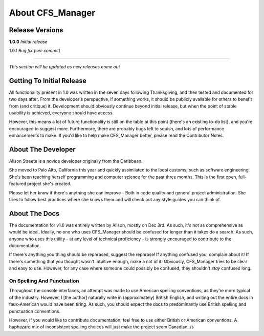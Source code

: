 *****************
About CFS_Manager
*****************

Release Versions
================

**1.0.0** *Initial release*

1.0.1 *Bug fix (see commit)*

----

*This section will be updated as new releases come out*

Getting To Initial Release
==========================

All functionality present in 1.0 was written in the seven days following Thanksgiving, and then tested and documented for two days after.
From the developer's perspective, if something works, it should be publicly available for others to benefit from (and critique) it.
Development should obviously continue beyond initial release, but when the point of stable usability is achieved, everyone should have access.

However, this means a lot of future functionality is still on the table at this point (there's an existing to-do list), and you're encouraged to suggest more.
Furthermore, there are probably bugs left to squish, and lots of performance enhancements to make.
If you'd like to help make CFS_Manager better, please read the Contributor Notes.

About The Developer
===================
	
Alison Streete is a novice developer originally from the Caribbean.

She moved to Palo Alto, California this year and quickly assimilated to the local customs, such as software engineering.
She's been teaching herself programming and computer science for the past three months. This is the first open, full-featured project she's created.

Please let her know if there's anything she can improve - Both in code quality and general project administration.
She tries to follow best practices where she knows them and will check out any style guides you can think of.

About The Docs
==============
	
The documentation for v1.0 was entirely written by Alison, mostly on Dec 3rd.
As such, it's not as comprehensive as would be ideal. Ideally, no one who uses CFS_Manager should be confused for longer than it takes do a search.
As such, anyone who uses this utility - at any level of technical proficiency - is strongly encouraged to contribute to the documentation.

If there's anything you thing should be rephrased, suggest the rephrase! If anything confused you, complain about it!
If there's something that you thought wasn't intuitive enough, make a not of it!
Obviously, CFS_Manager tries to be clear and easy to use. However, for any case where someone could possibly be confused, they shouldn't *stay* confused long. 

On Spelling And Punctuation
---------------------------
Throughout the console interfaces, an attempt was made to use American spelling conventions, as they're more typical of the industry.
However, I [the author] naturally write in (approximately) British English, and writing out the entire docs in faux-American would have been tiring.
As such, you should expect the docs to predominantly use British spelling and punctuation conventions.

However, if you would like to contribute documentation, feel free to use either British or American conventions.
A haphazard mix of inconsistent spelling choices will just make the project seem Canadian. /s

